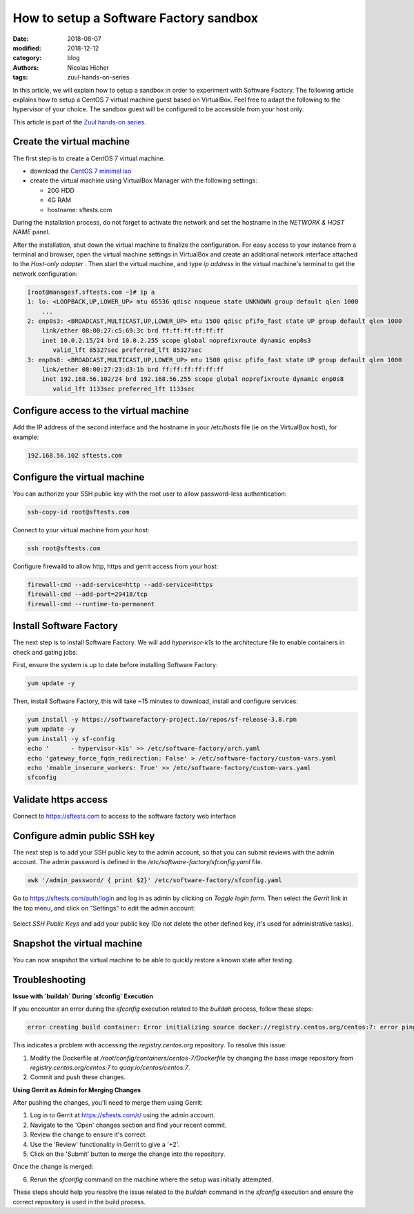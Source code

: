 How to setup a Software Factory sandbox
---------------------------------------

:date: 2018-08-07
:modified: 2018-12-12
:category: blog
:authors: Nicolas Hicher
:tags: zuul-hands-on-series

In this article, we will explain how to setup a sandbox in order to experiment with
Software Factory. The following article explains how to setup a CentOS 7 virtual
machine guest based on VirtualBox. Feel free to adapt the following to
the hypervisor of your choice. The sandbox guest will be configured to be accessible
from your host only.

This article is part of the `Zuul hands-on series <{tag}zuul-hands-on-series>`_.

Create the virtual machine
..........................

The first step is to create a CentOS 7 virtual machine.

* download the `CentOS 7 minimal iso <https://www.centos.org/download/>`_
* create the virtual machine using VirtualBox Manager with the following settings:

  - 20G HDD
  - 4G RAM
  - hostname: sftests.com

During the installation process, do not forget to activate the network and
set the hostname in the *NETWORK & HOST NAME* panel.

After the installation, shut down the virtual machine to finalize the configuration.
For easy access to your instance from a terminal and browser,
open the virtual machine settings in VirtualBox and create an additional network
interface attached to the *Host-only adapter* . Then start the virtual machine,
and type *ip address* in the virtual machine's terminal to get the network
configuration:

.. code-block:: bash

  [root@managesf.sftests.com ~]# ip a
  1: lo: <LOOPBACK,UP,LOWER_UP> mtu 65536 qdisc noqueue state UNKNOWN group default qlen 1000
      ...
  2: enp0s3: <BROADCAST,MULTICAST,UP,LOWER_UP> mtu 1500 qdisc pfifo_fast state UP group default qlen 1000
      link/ether 08:00:27:c5:69:3c brd ff:ff:ff:ff:ff:ff
      inet 10.0.2.15/24 brd 10.0.2.255 scope global noprefixroute dynamic enp0s3
         valid_lft 85327sec preferred_lft 85327sec
  3: enp0s8: <BROADCAST,MULTICAST,UP,LOWER_UP> mtu 1500 qdisc pfifo_fast state UP group default qlen 1000
      link/ether 08:00:27:23:d3:1b brd ff:ff:ff:ff:ff:ff
      inet 192.168.56.102/24 brd 192.168.56.255 scope global noprefixroute dynamic enp0s8
         valid_lft 1133sec preferred_lft 1133sec

Configure access to the virtual machine
.......................................

Add the IP address of the second interface and the hostname in your /etc/hosts
file (ie on the VirtualBox host), for example:

.. code-block:: bash

  192.168.56.102 sftests.com

Configure the virtual machine
.............................

You can authorize your SSH public key with the root user to allow password-less
authentication:

.. code-block:: bash

  ssh-copy-id root@sftests.com

Connect to your virtual machine from your host:

.. code-block:: bash

  ssh root@sftests.com

Configure firewalld to allow http, https and gerrit access from your host:

.. code-block:: bash

  firewall-cmd --add-service=http --add-service=https
  firewall-cmd --add-port=29418/tcp
  firewall-cmd --runtime-to-permanent

Install Software Factory
........................

The next step is to install Software Factory. We will add *hypervisor-k1s* to
the architecture file to enable containers in check and gating jobs:

First, ensure the system is up to date before installing Software Factory:

.. code-block:: bash

  yum update -y

Then, install Software Factory, this will take ~15 minutes to
download, install and configure services:

.. code-block:: bash

  yum install -y https://softwarefactory-project.io/repos/sf-release-3.8.rpm
  yum update -y
  yum install -y sf-config
  echo '      - hypervisor-k1s' >> /etc/software-factory/arch.yaml
  echo 'gateway_force_fqdn_redirection: False' > /etc/software-factory/custom-vars.yaml
  echo 'enable_insecure_workers: True' >> /etc/software-factory/custom-vars.yaml
  sfconfig

Validate https access
.....................

Connect to `<https://sftests.com>`_ to access to the software factory web interface

.. figure:: images/sf_dashboard.png
   :alt: None
   :width: 80%

Configure admin public SSH key
..............................

The next step is to add your SSH public key to the admin account, so that you
can submit reviews with the admin account. The
admin password is defined in the */etc/software-factory/sfconfig.yaml* file.

.. code-block:: bash

   awk '/admin_password/ { print $2}' /etc/software-factory/sfconfig.yaml

Go to `<https://sftests.com/auth/login>`_ and log in as admin by clicking on
*Toggle login form*. Then select the *Gerrit* link in the top menu, and click on
"Settings" to edit the admin account:

.. figure:: images/gerrit_settings.png
   :alt: None
   :width: 80%

Select *SSH Public Keys* and add your public key (Do not delete the other
defined key, it's used for administrative tasks).

Snapshot the virtual machine
............................

You can now snapshot the virtual machine to be able to quickly restore a known
state after testing.

Troubleshooting
...............

**Issue with `buildah` During `sfconfig` Execution**

If you encounter an error during the `sfconfig` execution related to the `buildah` process, follow these steps:

.. code-block:: text

    error creating build container: Error initializing source docker://registry.centos.org/centos:7: error pinging docker registry registry.centos.org...

This indicates a problem with accessing the `registry.centos.org` repository. To resolve this issue:

1. Modify the Dockerfile at `/root/config/containers/centos-7/Dockerfile` by changing the base image repository from `registry.centos.org/centos:7` to `quay.io/centos/centos:7`.
2. Commit and push these changes.

**Using Gerrit as Admin for Merging Changes**

After pushing the changes, you'll need to merge them using Gerrit:

1. Log in to Gerrit at `<https://sftests.com/r/>`_ using the admin account.
2. Navigate to the 'Open' changes section and find your recent commit.
3. Review the change to ensure it's correct.
4. Use the 'Review' functionality in Gerrit to give a '+2'.
5. Click on the 'Submit' button to merge the change into the repository.

Once the change is merged:

6. Rerun the `sfconfig` command on the machine where the setup was initially attempted.

These steps should help you resolve the issue related to the `buildah` command in the `sfconfig` execution and ensure the correct repository is used in the build process.
